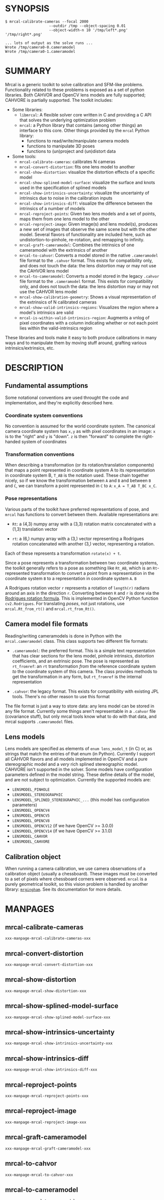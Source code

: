 * SYNOPSIS

#+BEGIN_EXAMPLE
$ mrcal-calibrate-cameras --focal 2000
                    --outdir /tmp --object-spacing 0.01
                    --object-width-n 10 '/tmp/left*.png' '/tmp/right*.png'

... lots of output as the solve runs ...
Wrote /tmp/camera0-0.cameramodel
Wrote /tmp/camera0-1.cameramodel
#+END_EXAMPLE

* SUMMARY

Mrcal is a generic toolkit to solve calibration and SFM-like problems.
Functionality related to these problems is exposed as a set of python libraries.
Both CAHVOR and OpenCV lens models are fully supported; CAHVORE is partially
supported. The toolkit includes:

- Some libraries:
  - =libmrcal=: A flexible solver core written in C and providing a C API that
    solves the underlying optimization problem
  - =mrcal=: a Python library that contains (among other things) an interface
    to this core. Other things provided by the =mrcal= Python library:
    - functions to read/write/manipulate camera models
    - functions to manipulate 3D poses
    - functions to (un)project and (un)distort data

- Some tools:
  - =mrcal-calibrate-cameras=: calibrates N cameras
  - =mrcal-convert-distortion=: fits one lens model to another
  - =mrcal-show-distortion=: visualize the distortion effects of a specific
    model
  - =mrcal-show-splined-model-surface=: visualize the surface and knots used in
    the specification of splined models
  - =mrcal-show-intrinsics-uncertainty=: visualize the uncertainty of intrinsics
    due to noise in the calibration inputs
  - =mrcal-show-intrinsics-diff=: visualize the difference between the
    intrinsics of a number of models
  - =mrcal-reproject-points=: Given two lens models and a set of points,
    maps them from one lens model to the other
  - =mrcal-reproject-image=: Given image(s) and lens model(s), produces a new
    set of images that observe the same scene but with the other model. Several
    flavors of functionality are included here, such as undistortion-to-pinhole,
    re-rotation, and remapping to infinity.
  - =mrcal-graft-cameramodel=: Combines the intrinsics of one cameramodel with
    the extrinsics of another
  - =mrcal-to-cahvor=: Converts a model stored in the native =.cameramodel= file
    format to the =.cahvor= format. This exists for compatibility only, and does
    not touch the data: the lens distortion may or may not use the CAHVOR
    lens model
  - =mrcal-to-cameramodel=: Converts a model stored in the legacy =.cahvor= file
    format to the =.cameramodel= format. This exists for compatibility only, and
    does not touch the data: the lens distortion may or may not use the CAHVOR
    lens model
  - =mrcal-show-calibration-geometry=: Shows a visual representation of the
    extrinsics of N calibrated cameras
  - =mrcal-show-valid-intrinsics-regions=: Visualizes the region where a model's
    intrinsics are valid
  - =mrcal-is-within-valid-intrinsics-region=: Augments a vnlog of pixel
    coordinates with a column indicating whether or not each point lies within
    the valid-intrinsics region

These libraries and tools make it easy to both produce calibrations in many ways
and to manipulate them by moving stuff around, grafting various
intrinsics/extrinsics, etc.

* DESCRIPTION

** Fundamental assumptions

Some notational conventions are used throught the code and implementation, and
they're explicitly described here.

*** Coordinate system conventions

No convention is assumed for the world coordinate system. The canonical camera
coordinate system has =x,y= as with pixel coordinates in an image: =x= is to the
"right" and =y= is "down". =z= is then "forward" to complete the right-handed
system of coordinates

*** Transformation conventions

When describing a transformation (or its rotation/translation components) that
maps a point represented in coordinate system A to its representation in
coordinate system B, =T_AB= is the notation used. These chain together nicely,
so if we know the transformation between =A= and =B= and between =B= and =C=, we
can transform a point represented in =C= to =A=: =x_A = T_AB T_BC x_C=.

*** Pose representations

Various parts of the toolkit have preferred representations of pose, and =mrcal=
has functions to convert between them. Available representations are:

- =Rt=: a (4,3) numpy array with a (3,3) rotation matrix concatenated with a
  (1,3) translation vector

- =rt=: a (6,) numpy array with a (3,) vector representing a Rodrigues rotation
  concatenated with another (3,) vector, representing a rotation.

Each of these represents a transformation =rotate(x) + t=.

Since a pose represents a transformation between two coordinate systems, the
toolkit generally refers to a pose as something like =Rt_AB=, which is an
=Rt=-represented transformation to convert a point from a representation in the
coordinate system =B= to a representation in coordinate system =A=. =B=

A Rodrigues rotation vector =r= represents a rotation of =length(r)= radians
around an axis in the direction =r=. Converting between =R= and =r= is done via
the [[https://en.wikipedia.org/wiki/Rodrigues%27_rotation_formula][Rodrigues rotation formula]]. This is implemented in OpenCV Python function
=cv2.Rodrigues=. For translating /poses/, not just rotations, use
=mrcal.Rt_from_rt()= and =mrcal.rt_from_Rt()=.

** Camera model file formats

Reading/writing cameramodels is done in Python with the =mrcal.cameramodel=
class. This class supports two different file formats:

- =.cameramodel=: the preferred format. This is a simple text representation
  that has clear sections for the lens model, pinhole intrinsics,
  distortion coefficients, and an extrinsic pose. The pose is represented as
  =rt_fromref=: an =rt= transformation /from/ the reference coordinate system
  /to/ the coordinate system of this camera. The class provides methods to get
  the transformation in any form, but =rt_fromref= is the internal
  representation

- =.cahvor=: the legacy format. This exists for compatibility with existing JPL
  tools. There's no other reason to use this format

The file format is just a way to store data: any lens model can be stored
in any file format. Currently some things aren't representable in a =.cahvor=
file (covariance stuff), but only mrcal tools know what to do with that data,
and mrcal supports =.cameramodel= files.

** Lens models

Lens models are specified as elements of =enum lens_model_t= (in C) or, as
strings that match the entries of that enum (in Python). Currently I support all
CAHVOR flavors and all models implemented in OpenCV and a pure stereographic
model and a /very/ rich splined stereographic model. CAHVORE isn't supported in
the solver. Some models have configuration parameters defined in the model
string. These define details of the model, and are not subject to optimization.
Currently the supported models are:

- =LENSMODEL_PINHOLE=
- =LENSMODEL_STEREOGRAPHIC=
- =LENSMODEL_SPLINED_STEREOGRAPHIC_...= (this model has configuration
  parameters)
- =LENSMODEL_OPENCV4=
- =LENSMODEL_OPENCV5=
- =LENSMODEL_OPENCV8=
- =LENSMODEL_OPENCV12= (if we have OpenCV >= 3.0.0)
- =LENSMODEL_OPENCV14= (if we have OpenCV >= 3.1.0)
- =LENSMODEL_CAHVOR=
- =LENSMODEL_CAHVORE=

** Calibration object

When running a camera calibration, we use camera observations of a calibration
object (usually a chessboard). These images must be converted to a set of pixels
where chessboard corners were observed. =mrcal= is a purely geometrical toolkit,
so this vision problem is handled by another library: [[https://github.com/dkogan/mrgingham/][=mrgingham=]]. See its
documentation for more details.

* MANPAGES
** mrcal-calibrate-cameras
#+BEGIN_EXAMPLE
xxx-manpage-mrcal-calibrate-cameras-xxx
#+END_EXAMPLE
** mrcal-convert-distortion
#+BEGIN_EXAMPLE
xxx-manpage-mrcal-convert-distortion-xxx
#+END_EXAMPLE
** mrcal-show-distortion
#+BEGIN_EXAMPLE
xxx-manpage-mrcal-show-distortion-xxx
#+END_EXAMPLE
** mrcal-show-splined-model-surface
#+BEGIN_EXAMPLE
xxx-manpage-mrcal-show-splined-model-surface-xxx
#+END_EXAMPLE
** mrcal-show-intrinsics-uncertainty
#+BEGIN_EXAMPLE
xxx-manpage-mrcal-show-intrinsics-uncertainty-xxx
#+END_EXAMPLE
** mrcal-show-intrinsics-diff
#+BEGIN_EXAMPLE
xxx-manpage-mrcal-show-intrinsics-diff-xxx
#+END_EXAMPLE
** mrcal-reproject-points
#+BEGIN_EXAMPLE
xxx-manpage-mrcal-reproject-points-xxx
#+END_EXAMPLE
** mrcal-reproject-image
#+BEGIN_EXAMPLE
xxx-manpage-mrcal-reproject-image-xxx
#+END_EXAMPLE
** mrcal-graft-cameramodel
#+BEGIN_EXAMPLE
xxx-manpage-mrcal-graft-cameramodel-xxx
#+END_EXAMPLE
** mrcal-to-cahvor
#+BEGIN_EXAMPLE
xxx-manpage-mrcal-to-cahvor-xxx
#+END_EXAMPLE
** mrcal-to-cameramodel
#+BEGIN_EXAMPLE
xxx-manpage-mrcal-to-cameramodel-xxx
#+END_EXAMPLE
** mrcal-show-calibration-geometry
#+BEGIN_EXAMPLE
xxx-manpage-mrcal-show-calibration-geometry-xxx
#+END_EXAMPLE
** mrcal-show-valid-intrinsics-region
#+BEGIN_EXAMPLE
xxx-manpage-mrcal-show-valid-intrinsics-region-xxx
#+END_EXAMPLE
** mrcal-is-within-valid-intrinsics-region
#+BEGIN_EXAMPLE
xxx-manpage-mrcal-is-within-valid-intrinsics-region-xxx
#+END_EXAMPLE

* REPOSITORY

https://github.jpl.nasa.gov/maritime-robotics/mrcal/

* AUTHOR

Dima Kogan (=Dmitriy.Kogan@jpl.nasa.gov=)

* LICENSE AND COPYRIGHT

All of this is currently proprietary. Do not distribute outside of JPL

Copyright 2016-2018 California Institute of Technology
